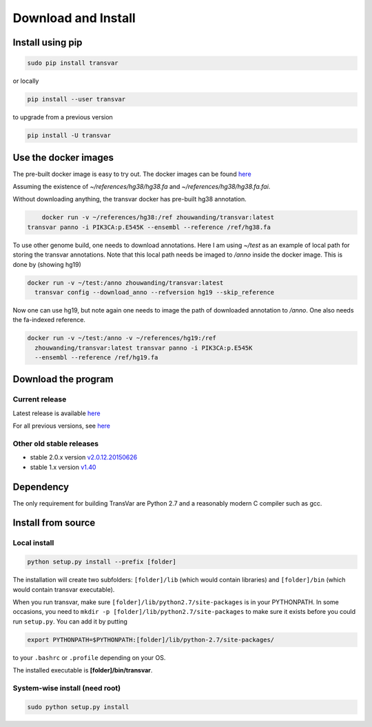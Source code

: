 
********************
Download and Install
********************

Install using pip
###################

.. code:: bash
   
   sudo pip install transvar

   
or locally

.. code:: bash
          
   pip install --user transvar


to upgrade from a previous version

.. code:: bash

   pip install -U transvar

Use the docker images
#########################
The pre-built docker image is easy to try out.
The docker images can be found `here <https://cloud.docker.com/repository/docker/zhouwanding/transvar/general>`__

Assuming the existence of `~/references/hg38/hg38.fa` and
`~/references/hg38/hg38.fa.fai`. 

Without downloading anything, the transvar docker has pre-built hg38
annotation.

.. code:: bash

	 docker run -v ~/references/hg38:/ref zhouwanding/transvar:latest
     transvar panno -i PIK3CA:p.E545K --ensembl --reference /ref/hg38.fa

To use other genome build, one needs to download annotations. Here I
am using `~/test` as an example of local path for storing the transvar
annotations. Note that this local path needs be imaged to `/anno`
inside the docker image. This is done by (showing hg19)

.. code:: bash
          
   docker run -v ~/test:/anno zhouwanding/transvar:latest
     transvar config --download_anno --refversion hg19 --skip_reference

Now one can use hg19, but note again one needs to image the path of
downloaded annotation to `/anno`. One also needs the fa-indexed
reference.

.. code:: bash
          
   docker run -v ~/test:/anno -v ~/references/hg19:/ref
     zhouwanding/transvar:latest transvar panno -i PIK3CA:p.E545K
     --ensembl --reference /ref/hg19.fa


Download the program
#######################

Current release
^^^^^^^^^^^^^^^^^

Latest release is available `here <https://github.com/zwdzwd/transvar/releases/latest>`__

For all previous versions, see `here <https://github.com/zwdzwd/transvar/releases>`__

Other old stable releases
^^^^^^^^^^^^^^^^^^^^^^^^^^

+ stable 2.0.x version `v2.0.12.20150626 <https://github.com/zwdzwd/transvar/archive/v2.0.12.20150626.zip>`__
+ stable 1.x version `v1.40 <https://github.com/zwdzwd/transvar/archive/v1.40.zip>`__

Dependency
############

The only requirement for building TransVar are Python 2.7 and a reasonably modern C compiler such as gcc.

Install from source
######################

Local install
^^^^^^^^^^^^^^^^

.. code:: bash

   python setup.py install --prefix [folder]

The installation will create two subfolders: ``[folder]/lib`` (which would contain libraries) and ``[folder]/bin`` (which would contain transvar executable).

When you run transvar, make sure ``[folder]/lib/python2.7/site-packages`` is in your PYTHONPATH. In some occasions, you need to ``mkdir -p [folder]/lib/python2.7/site-packages`` to make sure it exists before you could run ``setup.py``.
You can add it by putting

.. code:: bash

   export PYTHONPATH=$PYTHONPATH:[folder]/lib/python-2.7/site-packages/

to your ``.bashrc`` or ``.profile`` depending on your OS.

The installed executable is **[folder]/bin/transvar**.

System-wise install (need root)
^^^^^^^^^^^^^^^^^^^^^^^^^^^^^^^^^

.. code:: bash

   sudo python setup.py install

